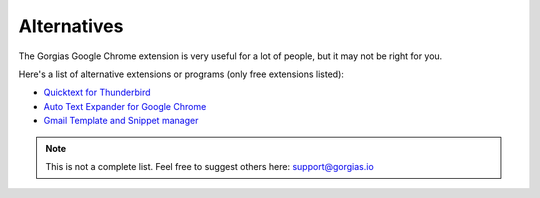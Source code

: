 .. _templates:

Alternatives
============

The Gorgias Google Chrome extension is very useful for a lot of people, but it may not be right for you.

Here's a list of alternative extensions or programs (only free extensions listed):

* `Quicktext for Thunderbird <https://addons.mozilla.org/en-US/thunderbird/addon/quicktext/>`_
* `Auto Text Expander for Google Chrome <https://chrome.google.com/webstore/detail/auto-text-expander-for-go/iibninhmiggehlcdolcilmhacighjamp>`_
* `Gmail Template and Snippet manager <https://chrome.google.com/webstore/detail/gmail-template-and-snippe/eaedgipooelodcncjbmmepafomeoojpg>`_

.. note:: This is not a complete list. Feel free to suggest others here: support@gorgias.io
